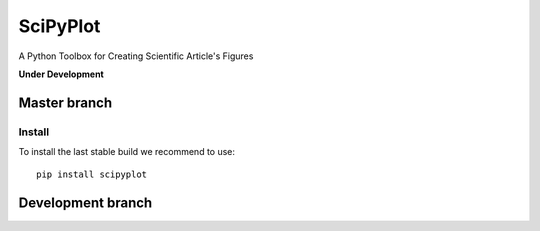 

SciPyPlot
=========
A Python Toolbox for Creating Scientific Article's Figures

**Under Development**


Master branch
-------------

.. image:: https://badge.fury.io/py/scipyplot.svg
    :target: https://badge.fury.io/py/scipyplot.svg

.. image:: https://travis-ci.org/robertocalandra/scipyplot.svg?branch=master
    :target: https://travis-ci.org/robertocalandra/scipyplot

.. image:: https://coveralls.io/repos/github/robertocalandra/scipyplot/badge.svg?branch=master
    :target: https://coveralls.io/github/robertocalandra/scipyplot?branch=master

.. image:: https://landscape.io/github/robertocalandra/scipyplot/master/landscape.svg?style=flat
    :target: https://landscape.io/github/robertocalandra/scipyplot/master
    :alt: Code Health

============
Install
============
To install the last stable build we recommend to use::

   pip install scipyplot

Development branch
------------------


